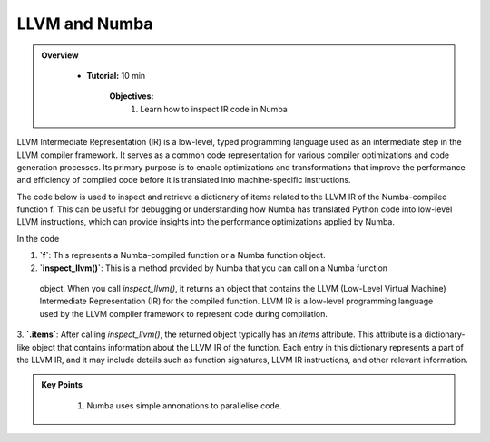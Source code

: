 LLVM and Numba
------------------

.. admonition:: Overview
   :class: Overview

    * **Tutorial:** 10 min

        **Objectives:**
            #. Learn how to inspect IR code in Numba

LLVM Intermediate Representation (IR) is a low-level, typed programming language used as an 
intermediate step in the LLVM compiler framework. It serves as a common code representation for 
various compiler optimizations and code generation processes. Its primary purpose is to enable 
optimizations and transformations that improve the performance and efficiency of compiled code before 
it is translated into machine-specific instructions.

The code below is used to inspect and retrieve a dictionary of items related to the LLVM IR of the
Numba-compiled function f. This can be useful for debugging or understanding how Numba has 
translated Python code into low-level LLVM instructions, which can provide insights into 
the performance optimizations applied by Numba.

..  code-block:: python
    :linenos:

    @jit
    def f(x, y):
        return x + y

    for k, v in f.inspect_llvm().items():
        print(k, v)

In the code 

1. **`f`**: This represents a Numba-compiled function or a Numba function object. 

2. **`inspect_llvm()`**: This is a method provided by Numba that you can call on a Numba function
 object. When you call `inspect_llvm()`, it returns an object that contains the LLVM 
 (Low-Level Virtual Machine) Intermediate Representation (IR) for the compiled function. 
 LLVM IR is a low-level programming language used by the LLVM compiler framework to represent code during compilation.

3. **`.items`**: After calling `inspect_llvm()`, the returned object typically has an `items` 
attribute. This attribute is a dictionary-like object that contains information about the LLVM IR of the function. Each entry in this dictionary represents a part of the LLVM IR, and it may include details such as function signatures, LLVM IR instructions, and other relevant information.




.. admonition:: Key Points
   :class: hint

    #. Numba uses simple annonations to parallelise code.